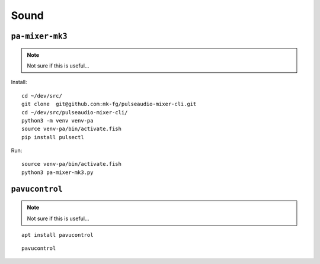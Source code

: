 Sound
*****

.. highlight:: bash

``pa-mixer-mk3``
================

.. note:: Not sure if this is useful...

Install::

  cd ~/dev/src/
  git clone  git@github.com:mk-fg/pulseaudio-mixer-cli.git
  cd ~/dev/src/pulseaudio-mixer-cli/
  python3 -m venv venv-pa
  source venv-pa/bin/activate.fish
  pip install pulsectl

Run::

  source venv-pa/bin/activate.fish
  python3 pa-mixer-mk3.py

``pavucontrol``
===============

.. note:: Not sure if this is useful...

::

  apt install pavucontrol

::

  pavucontrol
